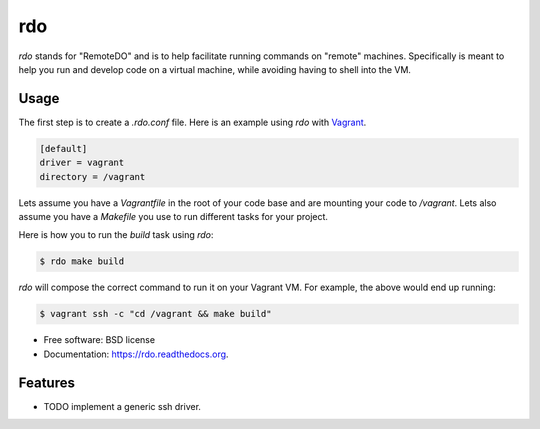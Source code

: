 ===
rdo
===

.. image:: https://pypip.in/d/rdo/badge.png
        :target: https://pypi.python.org/pypi/rdo


`rdo` stands for "RemoteDO" and is to help facilitate running commands
on "remote" machines. Specifically is meant to help you run and
develop code on a virtual machine, while avoiding having to shell into
the VM.


Usage
=====

The first step is to create a `.rdo.conf` file. Here is an example
using `rdo` with `Vagrant <https://www.vagrantup.com/>`_.

.. code-block::

   [default]
   driver = vagrant
   directory = /vagrant


Lets assume you have a `Vagrantfile` in the root of your code base and
are mounting your code to `/vagrant`. Lets also assume you have a
`Makefile` you use to run different tasks for your project.

Here is how you to run the `build` task using `rdo`:

.. code-block::

   $ rdo make build

`rdo` will compose the correct command to run it on your
Vagrant VM. For example, the above would end up running:

.. code-block::

   $ vagrant ssh -c "cd /vagrant && make build"



* Free software: BSD license
* Documentation: https://rdo.readthedocs.org.

Features
========

* TODO implement a generic ssh driver.
